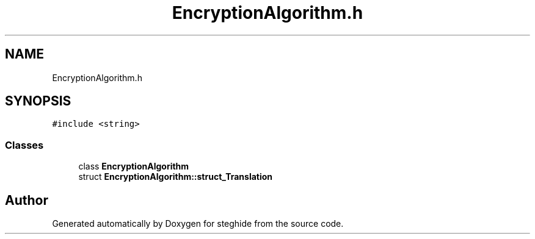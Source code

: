 .TH "EncryptionAlgorithm.h" 3 "Thu Aug 17 2017" "Version 0.5.1" "steghide" \" -*- nroff -*-
.ad l
.nh
.SH NAME
EncryptionAlgorithm.h
.SH SYNOPSIS
.br
.PP
\fC#include <string>\fP
.br

.SS "Classes"

.in +1c
.ti -1c
.RI "class \fBEncryptionAlgorithm\fP"
.br
.ti -1c
.RI "struct \fBEncryptionAlgorithm::struct_Translation\fP"
.br
.in -1c
.SH "Author"
.PP 
Generated automatically by Doxygen for steghide from the source code\&.
